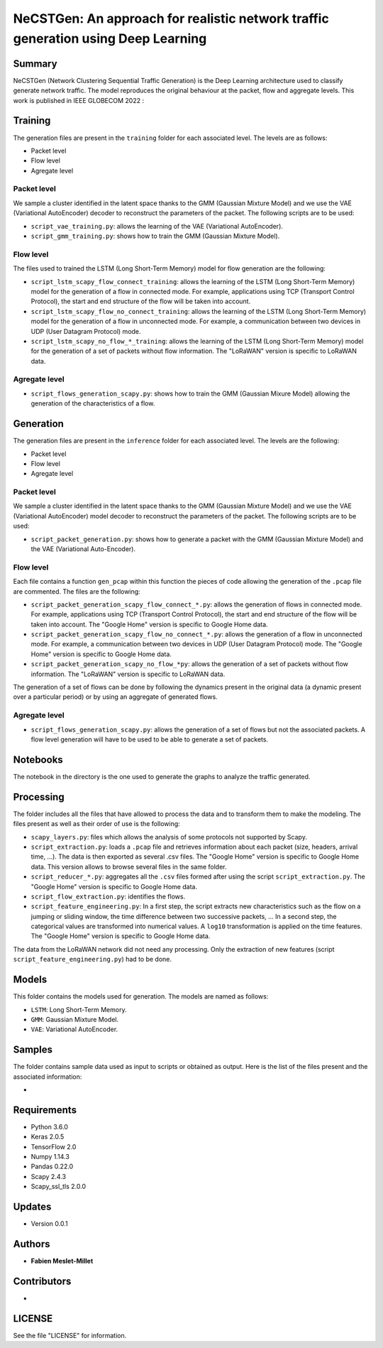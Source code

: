 ======================================================================================
NeCSTGen: An approach for realistic network traffic generation using Deep Learning
======================================================================================

Summary
------------

NeCSTGen (Network Clustering Sequential Traffic Generation) is the Deep Learning architecture used 
to classify generate network traffic. The model reproduces the original behaviour at the packet, 
flow and aggregate levels. This work is published in IEEE GLOBECOM 2022 : 



Training
------------

The generation files are present in the ``training`` folder for each associated level. 
The levels are as follows:  

* Packet level  
* Flow level  
* Agregate level  



Packet level
^^^^^^^^^^^^

We sample a cluster identified in the latent space thanks to the GMM (Gaussian Mixture Model) 
and we use the VAE (Variational AutoEncoder) decoder to reconstruct the parameters of the packet. 
The following scripts are to be used:  

* ``script_vae_training.py``: allows the learning of the VAE (Variational AutoEncoder).
* ``script_gmm_training.py``: shows how to train the GMM (Gaussian Mixture Model).  



Flow level
^^^^^^^^^^^^

The files used to trained the LSTM (Long Short-Term Memory) model for flow generation are the following: 

* ``script_lstm_scapy_flow_connect_training``: allows the learning of the LSTM (Long Short-Term Memory) model for the generation of a flow in connected mode. For example, applications using TCP (Transport Control Protocol), the start and end structure of the flow will be taken into account.  
* ``script_lstm_scapy_flow_no_connect_training``: allows the learning of the LSTM (Long Short-Term Memory) model for the generation of a flow in unconnected mode. For example, a communication between two devices in UDP (User Datagram Protocol) mode.  
* ``script_lstm_scapy_no_flow_*_training``: allows the learning of the LSTM (Long Short-Term Memory) model for the generation of a set of packets without flow information. The "LoRaWAN" version is specific to LoRaWAN data.  



Agregate level
^^^^^^^^^^^^^^

* ``script_flows_generation_scapy.py``: shows how to train the GMM (Gaussian Mixure Model) allowing the generation of the characteristics of a flow.  



Generation
------------

The generation files are present in the ``inference`` folder for each associated level. 
The levels are the following: 

* Packet level   
* Flow level  
* Agregate level   



Packet level
^^^^^^^^^^^^

We sample a cluster identified in the latent space thanks to the GMM (Gaussian Mixture Model) and we use the VAE (Variational AutoEncoder) model decoder to reconstruct the parameters of the packet. The following scripts are to be used:  

* ``script_packet_generation.py``: shows how to generate a packet with the GMM (Gaussian Mixture Model) and the VAE (Variational Auto-Encoder).  



Flow level
^^^^^^^^^^^^

Each file contains a function ``gen_pcap`` within this function the pieces of code allowing the generation of the ``.pcap`` file are commented. The files are the following:  

* ``script_packet_generation_scapy_flow_connect_*.py``: allows the generation of flows in connected mode. For example, applications using TCP (Transport Control Protocol), the start and end structure of the flow will be taken into account. The "Google Home" version is specific to Google Home data.  
* ``script_packet_generation_scapy_flow_no_connect_*.py``: allows the generation of a flow in unconnected mode. For example, a communication between two devices in UDP (User Datagram Protocol) mode. The "Google Home" version is specific to Google Home data.  
* ``script_packet_generation_scapy_no_flow_*py``: allows the generation of a set of packets without flow information. The "LoRaWAN" version is specific to LoRaWAN data.  

The generation of a set of flows can be done by following the dynamics present in the original data (a dynamic present over a particular period) or by using an aggregate of generated flows.  


Agregate level
^^^^^^^^^^^^^^

* ``script_flows_generation_scapy.py``: allows the generation of a set of flows but not the associated packets. A flow level generation will have to be used to be able to generate a set of packets.  


Notebooks
------------

The notebook in the directory is the one used to generate the graphs to analyze the traffic generated.  



Processing
------------


The folder includes all the files that have allowed to process the data and to transform them to 
make the modeling. The files present as well as their order of use is the following:  

* ``scapy_layers.py``: files which allows the analysis of some protocols not supported by Scapy.  
* ``script_extraction.py``: loads a ``.pcap`` file and retrieves information about each packet (size, headers, arrival time, ...). The data is then exported as several .csv files. The "Google Home" version is specific to Google Home data. This version allows to browse several files in the same folder.  
* ``script_reducer_*.py``: aggregates all the ``.csv`` files formed after using the script ``script_extraction.py``. The "Google Home" version is specific to Google Home data.  
* ``script_flow_extraction.py``: identifies the flows.  
* ``script_feature_engineering.py``: In a first step, the script extracts new characteristics such as the flow on a jumping or sliding window, the time difference between two successive packets, ... In a second step, the categorical values are transformed into numerical values. A ``log10`` transformation is applied on the time features. The "Google Home" version is specific to Google Home data.  

The data from the LoRaWAN network did not need any processing. Only the extraction of new features (script ``script_feature_engineering.py``) had to be done.  



Models
------------

This folder contains the models used for generation. The models are named as follows:  

* ``LSTM``: Long Short-Term Memory.   
* ``GMM``: Gaussian Mixture Model.  
* ``VAE``: Variational AutoEncoder.  



Samples
------------

The folder contains sample data used as input to scripts or obtained as output. Here is the list of the files present and the associated information:  

* 



Requirements
------------

* Python 3.6.0  
* Keras  2.0.5  
* TensorFlow 2.0  
* Numpy 1.14.3  
* Pandas 0.22.0  
* Scapy 2.4.3  
* Scapy_ssl_tls 2.0.0  



Updates
-------

* Version 0.0.1  



Authors
-------

* **Fabien Meslet-Millet**  


Contributors
------------

*

LICENSE
-------

See the file "LICENSE" for information.

